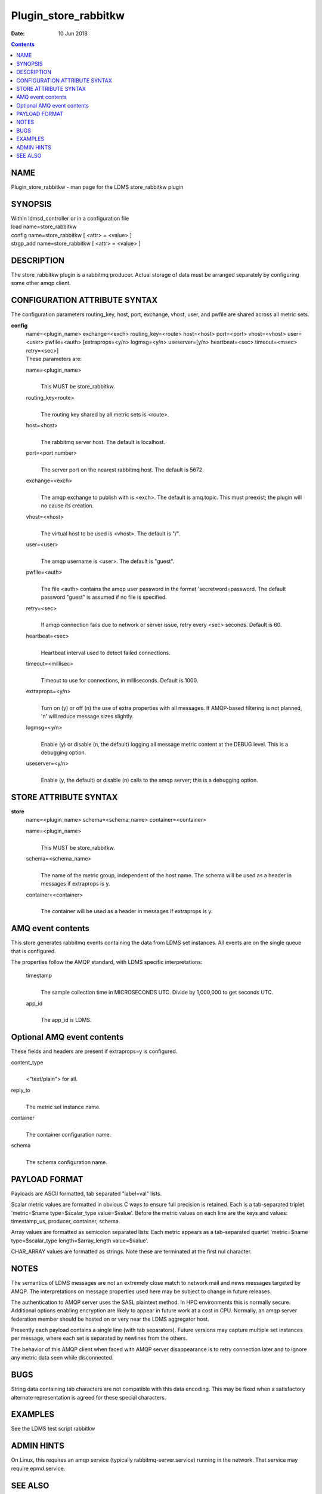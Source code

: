 =====================
Plugin_store_rabbitkw
=====================

:Date: 10 Jun 2018

.. contents::
   :depth: 3
..

NAME
======================

Plugin_store_rabbitkw - man page for the LDMS store_rabbitkw plugin

SYNOPSIS
==========================

| Within ldmsd_controller or in a configuration file
| load name=store_rabbitkw
| config name=store_rabbitkw [ <attr> = <value> ]
| strgp_add name=store_rabbitkw [ <attr> = <value> ]

DESCRIPTION
=============================

The store_rabbitkw plugin is a rabbitmq producer. Actual storage of data
must be arranged separately by configuring some other amqp client.

CONFIGURATION ATTRIBUTE SYNTAX
================================================

The configuration parameters routing_key, host, port, exchange, vhost,
user, and pwfile are shared across all metric sets.

**config**
   | name=<plugin_name> exchange=<exch> routing_key=<route> host=<host>
     port=<port> vhost=<vhost> user=<user> pwfile=<auth>
     [extraprops=<y/n> logmsg=<y/n> useserver=[y/n> heartbeat=<sec>
     timeout=<msec> retry=<sec>]
   | These parameters are:

   name=<plugin_name>
      |
      | This MUST be store_rabbitkw.

   routing_key<route>
      |
      | The routing key shared by all metric sets is <route>.

   host=<host>
      |
      | The rabbitmq server host. The default is localhost.

   port=<port number>
      |
      | The server port on the nearest rabbitmq host. The default is
        5672.

   exchange=<exch>
      |
      | The amqp exchange to publish with is <exch>. The default is
        amq.topic. This must preexist; the plugin will no cause its
        creation.

   vhost=<vhost>
      |
      | The virtual host to be used is <vhost>. The default is "/".

   user=<user>
      |
      | The amqp username is <user>. The default is "guest".

   pwfile=<auth>
      |
      | The file <auth> contains the amqp user password in the format
        'secretword=password. The default password "guest" is assumed if
        no file is specified.

   retry=<sec>
      |
      | If amqp connection fails due to network or server issue, retry
        every <sec> seconds. Default is 60.

   heartbeat=<sec>
      |
      | Heartbeat interval used to detect failed connections.

   timeout=<millisec>
      |
      | Timeout to use for connections, in milliseconds. Default is
        1000.

   extraprops=<y/n>
      |
      | Turn on (y) or off (n) the use of extra properties with all
        messages. If AMQP-based filtering is not planned, 'n' will
        reduce message sizes slightly.

   logmsg=<y/n>
      |
      | Enable (y) or disable (n, the default) logging all message
        metric content at the DEBUG level. This is a debugging option.

   useserver=<y/n>
      |
      | Enable (y, the default) or disable (n) calls to the amqp server;
        this is a debugging option.

STORE ATTRIBUTE SYNTAX
========================================

**store**
   | name=<plugin_name> schema=<schema_name> container=<container>

   name=<plugin_name>
      |
      | This MUST be store_rabbitkw.

   schema=<schema_name>
      |
      | The name of the metric group, independent of the host name. The
        schema will be used as a header in messages if extraprops is y.

   container=<container>
      |
      | The container will be used as a header in messages if extraprops
        is y.

AMQ event contents
====================================

This store generates rabbitmq events containing the data from LDMS set
instances. All events are on the single queue that is configured.

The properties follow the AMQP standard, with LDMS specific
interpretations:

   timestamp
      |
      | The sample collection time in MICROSECONDS UTC. Divide by
        1,000,000 to get seconds UTC.

   app_id
      |
      | The app_id is LDMS.

Optional AMQ event contents
=============================================

These fields and headers are present if extraprops=y is configured.

content_type
   |
   | <"text/plain"> for all.

reply_to
   |
   | The metric set instance name.

container
   |
   | The container configuration name.

schema
   |
   | The schema configuration name.

PAYLOAD FORMAT
================================

Payloads are ASCII formatted, tab separated "label=val" lists.

Scalar metric values are formatted in obvious C ways to ensure full
precision is retained. Each is a tab-separated triplet 'metric=$name
type=$scalar_type value=$value'. Before the metric values on each line
are the keys and values: timestamp_us, producer, container, schema.

Array values are formatted as semicolon separated lists: Each metric
appears as a tab-separated quartet 'metric=$name type=$scalar_type
length=$array_length value=$value'.

CHAR_ARRAY values are formatted as strings. Note these are terminated at
the first nul character.

NOTES
=======================

The semantics of LDMS messages are not an extremely close match to
network mail and news messages targeted by AMQP. The interpretations on
message properties used here may be subject to change in future
releases.

The authentication to AMQP server uses the SASL plaintext method. In HPC
environments this is normally secure. Additional options enabling
encryption are likely to appear in future work at a cost in CPU.
Normally, an amqp server federation member should be hosted on or very
near the LDMS aggregator host.

Presently each payload contains a single line (with tab separators).
Future versions may capture multiple set instances per message, where
each set is separated by newlines from the others.

The behavior of this AMQP client when faced with AMQP server
disappearance is to retry connection later and to ignore any metric data
seen while disconnected.

BUGS
======================

String data containing tab characters are not compatible with this data
encoding. This may be fixed when a satisfactory alternate representation
is agreed for these special characters.

EXAMPLES
==========================

See the LDMS test script rabbitkw

ADMIN HINTS
=============================

On Linux, this requires an amqp service (typically
rabbitmq-server.service) running in the network. That service may
require epmd.service.

SEE ALSO
==========================

ldmsd(8), rabbitmq-server(1), ldmsd_controller(8), store_rabbitv3(7)
